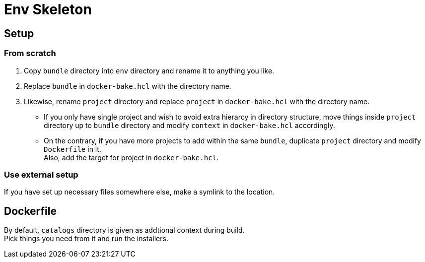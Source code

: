 = Env Skeleton

== Setup

=== From scratch
. Copy `bundle` directory into `env` directory and rename it to anything you like.
. Replace `bundle` in `docker-bake.hcl` with the directory name.
. Likewise, rename `project` directory and replace `project` in `docker-bake.hcl` with the directory name.
** If you only have single project and wish to avoid extra hierarcy in
  directory structure, move things inside `project` directory up to `bundle`
  directory and modify `context` in `docker-bake.hcl` accordingly.
** On the contrary, if you have more projects to add within the same `bundle`,
  duplicate `project` directory and modify `Dockerfile` in it. +
  Also, add the target for project in `docker-bake.hcl`.

=== Use external setup
If you have set up necessary files somewhere else, make a symlink to the location. +

== Dockerfile
By default, `catalogs` directory is given as addtional context during build. +
Pick things you need from it and run the installers.
